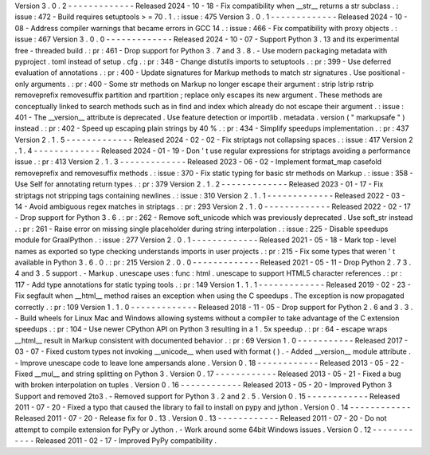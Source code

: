 Version
3
.
0
.
2
-
-
-
-
-
-
-
-
-
-
-
-
-
Released
2024
-
10
-
18
-
Fix
compatibility
when
__str__
returns
a
str
subclass
.
:
issue
:
472
-
Build
requires
setuptools
>
=
70
.
1
.
:
issue
:
475
Version
3
.
0
.
1
-
-
-
-
-
-
-
-
-
-
-
-
-
Released
2024
-
10
-
08
-
Address
compiler
warnings
that
became
errors
in
GCC
14
.
:
issue
:
466
-
Fix
compatibility
with
proxy
objects
.
:
issue
:
467
Version
3
.
0
.
0
-
-
-
-
-
-
-
-
-
-
-
-
-
Released
2024
-
10
-
07
-
Support
Python
3
.
13
and
its
experimental
free
-
threaded
build
.
:
pr
:
461
-
Drop
support
for
Python
3
.
7
and
3
.
8
.
-
Use
modern
packaging
metadata
with
pyproject
.
toml
instead
of
setup
.
cfg
.
:
pr
:
348
-
Change
distutils
imports
to
setuptools
.
:
pr
:
399
-
Use
deferred
evaluation
of
annotations
.
:
pr
:
400
-
Update
signatures
for
Markup
methods
to
match
str
signatures
.
Use
positional
-
only
arguments
.
:
pr
:
400
-
Some
str
methods
on
Markup
no
longer
escape
their
argument
:
strip
lstrip
rstrip
removeprefix
removesuffix
partition
and
rpartition
;
replace
only
escapes
its
new
argument
.
These
methods
are
conceptually
linked
to
search
methods
such
as
in
find
and
index
which
already
do
not
escape
their
argument
.
:
issue
:
401
-
The
__version__
attribute
is
deprecated
.
Use
feature
detection
or
importlib
.
metadata
.
version
(
"
markupsafe
"
)
instead
.
:
pr
:
402
-
Speed
up
escaping
plain
strings
by
40
%
.
:
pr
:
434
-
Simplify
speedups
implementation
.
:
pr
:
437
Version
2
.
1
.
5
-
-
-
-
-
-
-
-
-
-
-
-
-
Released
2024
-
02
-
02
-
Fix
striptags
not
collapsing
spaces
.
:
issue
:
417
Version
2
.
1
.
4
-
-
-
-
-
-
-
-
-
-
-
-
-
Released
2024
-
01
-
19
-
Don
'
t
use
regular
expressions
for
striptags
avoiding
a
performance
issue
.
:
pr
:
413
Version
2
.
1
.
3
-
-
-
-
-
-
-
-
-
-
-
-
-
Released
2023
-
06
-
02
-
Implement
format_map
casefold
removeprefix
and
removesuffix
methods
.
:
issue
:
370
-
Fix
static
typing
for
basic
str
methods
on
Markup
.
:
issue
:
358
-
Use
Self
for
annotating
return
types
.
:
pr
:
379
Version
2
.
1
.
2
-
-
-
-
-
-
-
-
-
-
-
-
-
Released
2023
-
01
-
17
-
Fix
striptags
not
stripping
tags
containing
newlines
.
:
issue
:
310
Version
2
.
1
.
1
-
-
-
-
-
-
-
-
-
-
-
-
-
Released
2022
-
03
-
14
-
Avoid
ambiguous
regex
matches
in
striptags
.
:
pr
:
293
Version
2
.
1
.
0
-
-
-
-
-
-
-
-
-
-
-
-
-
Released
2022
-
02
-
17
-
Drop
support
for
Python
3
.
6
.
:
pr
:
262
-
Remove
soft_unicode
which
was
previously
deprecated
.
Use
soft_str
instead
.
:
pr
:
261
-
Raise
error
on
missing
single
placeholder
during
string
interpolation
.
:
issue
:
225
-
Disable
speedups
module
for
GraalPython
.
:
issue
:
277
Version
2
.
0
.
1
-
-
-
-
-
-
-
-
-
-
-
-
-
Released
2021
-
05
-
18
-
Mark
top
-
level
names
as
exported
so
type
checking
understands
imports
in
user
projects
.
:
pr
:
215
-
Fix
some
types
that
weren
'
t
available
in
Python
3
.
6
.
0
.
:
pr
:
215
Version
2
.
0
.
0
-
-
-
-
-
-
-
-
-
-
-
-
-
Released
2021
-
05
-
11
-
Drop
Python
2
.
7
3
.
4
and
3
.
5
support
.
-
Markup
.
unescape
uses
:
func
:
html
.
unescape
to
support
HTML5
character
references
.
:
pr
:
117
-
Add
type
annotations
for
static
typing
tools
.
:
pr
:
149
Version
1
.
1
.
1
-
-
-
-
-
-
-
-
-
-
-
-
-
Released
2019
-
02
-
23
-
Fix
segfault
when
__html__
method
raises
an
exception
when
using
the
C
speedups
.
The
exception
is
now
propagated
correctly
.
:
pr
:
109
Version
1
.
1
.
0
-
-
-
-
-
-
-
-
-
-
-
-
-
Released
2018
-
11
-
05
-
Drop
support
for
Python
2
.
6
and
3
.
3
.
-
Build
wheels
for
Linux
Mac
and
Windows
allowing
systems
without
a
compiler
to
take
advantage
of
the
C
extension
speedups
.
:
pr
:
104
-
Use
newer
CPython
API
on
Python
3
resulting
in
a
1
.
5x
speedup
.
:
pr
:
64
-
escape
wraps
__html__
result
in
Markup
consistent
with
documented
behavior
.
:
pr
:
69
Version
1
.
0
-
-
-
-
-
-
-
-
-
-
-
Released
2017
-
03
-
07
-
Fixed
custom
types
not
invoking
__unicode__
when
used
with
format
(
)
.
-
Added
__version__
module
attribute
.
-
Improve
unescape
code
to
leave
lone
ampersands
alone
.
Version
0
.
18
-
-
-
-
-
-
-
-
-
-
-
-
Released
2013
-
05
-
22
-
Fixed
__mul__
and
string
splitting
on
Python
3
.
Version
0
.
17
-
-
-
-
-
-
-
-
-
-
-
-
Released
2013
-
05
-
21
-
Fixed
a
bug
with
broken
interpolation
on
tuples
.
Version
0
.
16
-
-
-
-
-
-
-
-
-
-
-
-
Released
2013
-
05
-
20
-
Improved
Python
3
Support
and
removed
2to3
.
-
Removed
support
for
Python
3
.
2
and
2
.
5
.
Version
0
.
15
-
-
-
-
-
-
-
-
-
-
-
-
Released
2011
-
07
-
20
-
Fixed
a
typo
that
caused
the
library
to
fail
to
install
on
pypy
and
jython
.
Version
0
.
14
-
-
-
-
-
-
-
-
-
-
-
-
Released
2011
-
07
-
20
-
Release
fix
for
0
.
13
.
Version
0
.
13
-
-
-
-
-
-
-
-
-
-
-
-
Released
2011
-
07
-
20
-
Do
not
attempt
to
compile
extension
for
PyPy
or
Jython
.
-
Work
around
some
64bit
Windows
issues
.
Version
0
.
12
-
-
-
-
-
-
-
-
-
-
-
-
Released
2011
-
02
-
17
-
Improved
PyPy
compatibility
.
